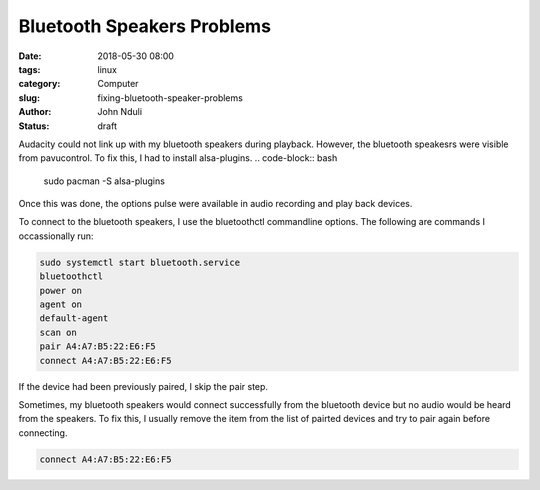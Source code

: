 ###########################
Bluetooth Speakers Problems
###########################
:date: 2018-05-30 08:00
:tags: linux
:category: Computer
:slug: fixing-bluetooth-speaker-problems
:author: John Nduli
:status: draft

Audacity could not link up with my bluetooth speakers during
playback. However, the bluetooth speakesrs were visible from
pavucontrol. To fix this, I had to install alsa-plugins.
.. code-block:: bash

    sudo pacman -S alsa-plugins

Once this was done, the options pulse were available in audio
recording and play back devices.

To connect to the bluetooth speakers, I use the bluetoothctl
commandline options. The following are commands I occassionally
run:

.. code-block:: bash

   sudo systemctl start bluetooth.service
   bluetoothctl
   power on
   agent on
   default-agent
   scan on
   pair A4:A7:B5:22:E6:F5
   connect A4:A7:B5:22:E6:F5
 
If the device had been previously paired, I skip the pair step. 

Sometimes, my bluetooth speakers would connect successfully from
the bluetooth device but no audio would be heard from the
speakers. To fix this, I usually remove the item from the list of
pairted devices and try to pair again before connecting.

.. code-block:: bash

   connect A4:A7:B5:22:E6:F5
